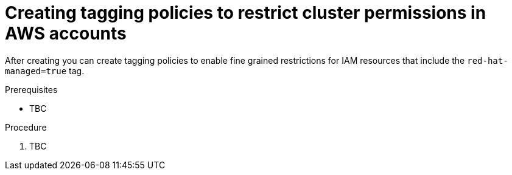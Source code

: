 // Module included in the following assemblies:
//
// * rosa_install_access_delete_clusters/rosa-sts-restricting-aws-permissions-using-tagging-policies.adoc

:_content-type: PROCEDURE
[id="creating-aws-tagging-policies-to-restrict-cluster-permissionscontext"]
= Creating tagging policies to restrict cluster permissions in AWS accounts

After creating 
ifdef::openshift-dedicated[]
an {product-title} cluster, 
endif::openshift-dedicated[]
ifdef::openshift-rosa[]
a {product-title} (ROSA) cluster that uses the AWS Security Token Service (STS), 
endif::openshift-rosa[]
you can create tagging policies to enable fine grained restrictions for 
ifdef::openshift-rosa[]
STS 
endif::openshift-rosa[]
IAM resources that include the `red-hat-managed=true` tag. 

.Prerequisites

* TBC

.Procedure

. TBC

